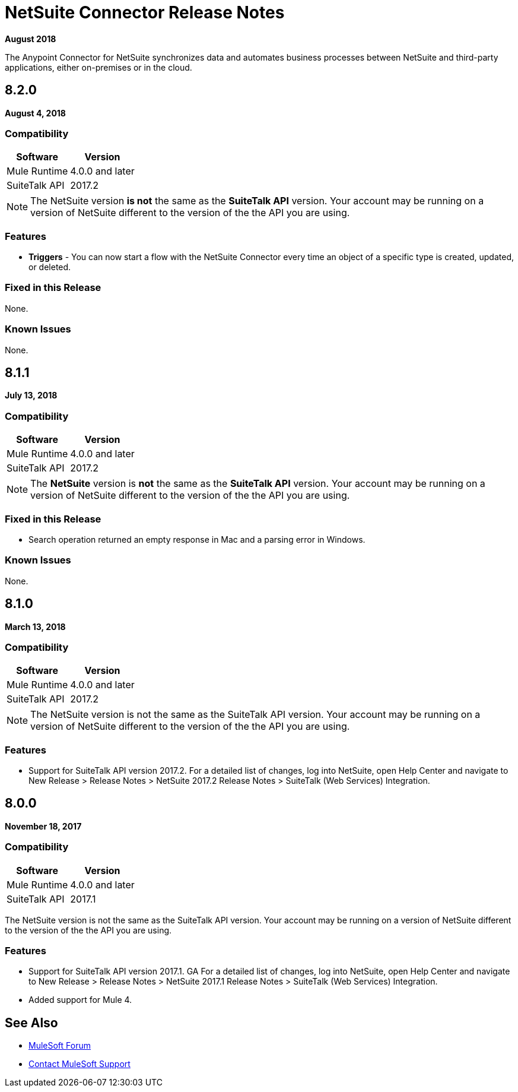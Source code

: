 = NetSuite Connector Release Notes 
:keywords: release notes, netsuite, oracle, connector

*August 2018*

The Anypoint Connector for NetSuite synchronizes data and automates business processes between NetSuite and third-party applications, either on-premises or in the cloud.

== 8.2.0

*August 4, 2018*

=== Compatibility

[%header%autowidth.spread]
|===
|Software | Version
|Mule Runtime | 4.0.0 and later
|SuiteTalk API | 2017.2
|===

[NOTE]
The NetSuite version *is not* the same as the *SuiteTalk API* version. Your account may be running on a version of NetSuite different to the version of the the API you are using.

=== Features

* *Triggers* - You can now start a flow with the NetSuite Connector every time an object of a specific type is created, updated, or deleted.

=== Fixed in this Release

None.

=== Known Issues

None.

== 8.1.1

*July 13, 2018*

=== Compatibility

[%header%autowidth.spread]
|===
|Software | Version
|Mule Runtime | 4.0.0 and later
|SuiteTalk API | 2017.2
|===

[NOTE]
The *NetSuite* version is *not* the same as the *SuiteTalk API* version. Your account may be running on a version of NetSuite different to the version of the the API you are using.

=== Fixed in this Release

* Search operation returned an empty response in Mac and a parsing error in Windows.

=== Known Issues

None.

== 8.1.0

*March 13, 2018*

=== Compatibility

[%header%autowidth.spread]
|===
|Software | Version
|Mule Runtime | 4.0.0 and later
|SuiteTalk API | 2017.2
|===

[NOTE]
The NetSuite version is not the same as the SuiteTalk API version. Your account may be running on a version of NetSuite different to the version of the the API you are using.

=== Features

* Support for SuiteTalk API version 2017.2. For a detailed list of changes, log into NetSuite, open Help Center and navigate to New Release > Release Notes > NetSuite 2017.2 Release Notes > SuiteTalk (Web Services) Integration.

== 8.0.0

*November 18, 2017*

=== Compatibility

[%header%autowidth.spread]
|===
|Software | Version
|Mule Runtime | 4.0.0 and later
|SuiteTalk API | 2017.1
|===

The NetSuite version is not the same as the SuiteTalk API version. Your account may be running on a version of NetSuite different to the version of the the API you are using.

=== Features

* Support for SuiteTalk API version 2017.1. GA For a detailed list of changes, log into NetSuite, open Help Center and navigate to New Release > Release Notes > NetSuite 2017.1 Release Notes > SuiteTalk (Web Services) Integration.
* Added support for Mule 4.

== See Also

* https://forums.mulesoft.com[MuleSoft Forum]
* https://support.mulesoft.com[Contact MuleSoft Support]
